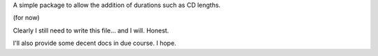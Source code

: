 A simple package to allow the addition of durations such as CD lengths.

(for now)

Clearly I still need to write this file... and I will. Honest.

I'll also provide some decent docs in due course. I hope.